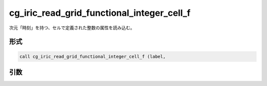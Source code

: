 cg_iric_read_grid_functional_integer_cell_f
===========================================

次元「時刻」を持つ、セルで定義された整数の属性を読み込む。

形式
----
.. code-block:: fortran

   call cg_iric_read_grid_functional_integer_cell_f (label,

引数
----

.. csv-table:: cg_iric_read_grid_functional_integer_cell_f の引数
   :file: cg_iric_read_grid_functional_integer_cell_f_args.csv
   :header-rows: 1

